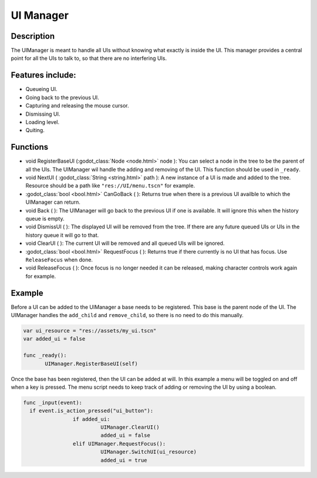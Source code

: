 
UI Manager
==========


Description
-----------
The UIManager is meant to handle all UIs without knowing what exactly is inside the UI. This manager provides a central point for all the UIs to talk to, so that there are no interfering UIs.

Features include:
-----------------
* Queueing UI.
* Going back to the previous UI.
* Capturing and releasing the mouse cursor.
* Dismissing UI.
* Loading level.
* Quiting.

Functions
---------
* void RegisterBaseUI (:godot_class:`Node <node.html>` node ):
  You can select a node in the tree to be the parent of all the UIs. The UIManager wil handle the adding and removing of the UI. This function should be used in ``_ready``.

* void NextUI ( :godot_class:`String <string.html>` path ):
  A new instance of a UI is made and added to the tree. Resource should be a path like ``"res://UI/menu.tscn"`` for example.

* :godot_class:`bool <bool.html>` CanGoBack ( ):
  Returns true when there is a previous UI availble to which the UIManager can return.

* void Back ( ):
  The UIManager will go back to the previous UI if one is available. It will ignore this when the history queue is empty.

* void DismissUI ( ):
  The displayed UI will be removed from the tree. If there are any future queued UIs or UIs in the history queue it will go to that.

* void ClearUI ( ):
  The current UI will be removed and all queued UIs will be ignored.

* :godot_class:`bool <bool.html>` RequestFocus ( ):
  Returns true if there currently is no UI that has focus. Use ``ReleaseFocus`` when done.

* void ReleaseFocus ( ):
  Once focus is no longer needed it can be released, making character controls work again for example.


Example
-------
Before a UI can be added to the UIManager a base needs to be registered. This base is the parent node of the UI. The UIManager handles the ``add_child`` and ``remove_child``, so there is no need to do this manually.

.. sourcecode:: gdscript

  var ui_resource = "res://assets/my_ui.tscn"
  var added_ui = false

  func _ready():
	 UIManager.RegisterBaseUI(self)


Once the base has been registered, then the UI can be added at will.
In this example a menu will be toggled on and off when a key is pressed.
The menu script needs to keep track of adding or removing the UI by using a boolean.

.. sourcecode:: gdscript

    func _input(event):
      if event.is_action_pressed("ui_button"):
		    if added_ui:
			     UIManager.ClearUI()
			     added_ui = false
		    elif UIManager.RequestFocus():
			     UIManager.SwitchUI(ui_resource)
			     added_ui = true
